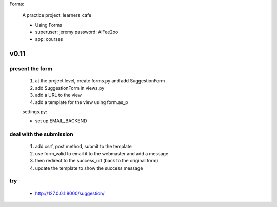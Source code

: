Forms:

    A practice project: learners_cafe

    * Using Forms
    * superuser: jeremy password: AiFee2oo
    * app: courses

v0.11
=====

present the form
----------------

    #. at the project level, create forms.py and add SuggestionForm
    #. add SuggestionForm in views.py
    #. add a URL to the view
    #. add a template for the view using form.as_p

    settings.py:

    * set up EMAIL_BACKEND

deal with the submission
------------------------

    #. add csrf, post method, submit to the template
    #. use form_valid to email it to the webmaster and add a message
    #. then redirect to the success_url (back to the original form)
    #. update the template to show the success message

try
---

    * http://127.0.0.1:8000/suggestion/